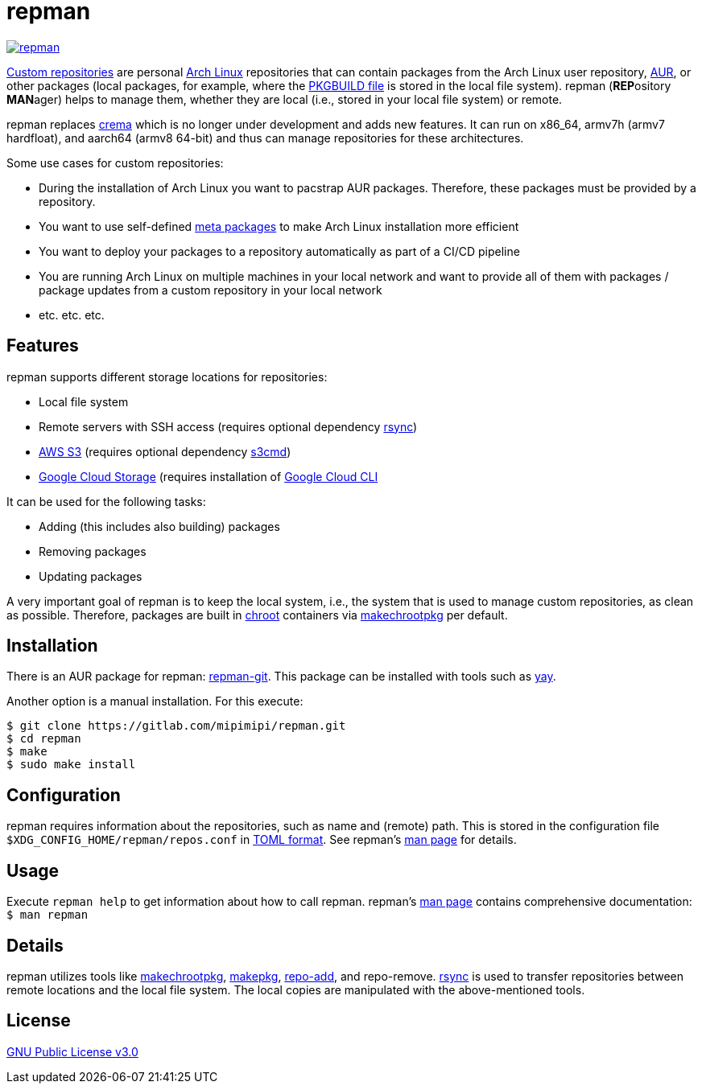 = repman

image:https://api.reuse.software/badge/gitlab.com/mipimipi/repman[link="https://api.reuse.software/info/gitlab.com/mipimipi/repman", title="REUSE status"]

https://wiki.archlinux.org/index.php/Pacman/Tips_and_tricks#Custom_local_repository[Custom repositories] are personal https://www.archlinux.org/[Arch Linux] repositories that can contain packages from the Arch Linux user repository, https://aur.archlinux.org/[AUR], or other packages (local packages, for example, where the https://wiki.archlinux.org/index.php/PKGBUILD[PKGBUILD file] is stored in the local file system). repman (**REP**ository  **MAN**ager) helps to manage them, whether they are local (i.e., stored in your local file system) or remote. 

repman replaces https://gitlab.com/mipimipi/crema[crema] which is no longer under development and adds new features. It can run on x86_64, armv7h (armv7 hardfloat), and aarch64 (armv8 64-bit) and thus can manage repositories for these architectures.

Some use cases for custom repositories:

* During the installation of Arch Linux you want to pacstrap AUR packages. Therefore, these packages must be provided by a repository.
* You want to use self-defined https://nerdstuff.org/posts/2020/2020-002_meta_packages/[meta packages] to make Arch Linux installation more efficient
* You want to deploy your packages to a repository automatically as part of a CI/CD pipeline
* You are running Arch Linux on multiple machines in your local network and want to provide all of them with packages / package updates from a custom repository in your local network
* etc. etc. etc.

== Features

repman supports different storage locations for repositories:

* Local file system
* Remote servers with SSH access (requires optional dependency https://wiki.archlinux.org/title/Rsync[rsync])
* https://docs.aws.amazon.com/AmazonS3/latest/userguide/Welcome.html[AWS S3] (requires optional dependency https://archlinux.org/packages/community/any/s3cmd/[s3cmd])
* https://cloud.google.com/storage[Google Cloud Storage] (requires installation of https://cloud.google.com/cli[Google Cloud CLI]

It can be used for the following tasks:

* Adding (this includes also building) packages
* Removing packages
* Updating packages

A very important goal of repman is to keep the local system, i.e., the system that is used to manage custom repositories, as clean as possible. Therefore, packages are built in https://wiki.archlinux.org/index.php/Chroot[chroot] containers via https://wiki.archlinux.org/index.php/DeveloperWiki:Building_in_a_clean_chroot[makechrootpkg] per default.

== Installation

There is an AUR package for repman: https://aur.archlinux.org/packages/repman-git/[repman-git]. This package can be installed with tools such as https://github.com/Jguer/yay[yay].

Another option is a manual installation. For this execute:

    $ git clone https://gitlab.com/mipimipi/repman.git
    $ cd repman    
    $ make
    $ sudo make install

== Configuration

repman requires information about the repositories, such as name and (remote) path. This is stored in the configuration file `$XDG_CONFIG_HOME/repman/repos.conf` in https://en.wikipedia.org/wiki/TOML[TOML format]. See repman's link:doc/manpage.adoc[man page] for details.

== Usage

Execute `repman help` to get information about how to call repman. repman's link:doc/manpage.adoc[man page] contains comprehensive documentation: `$ man repman`

== Details

repman utilizes tools like https://wiki.archlinux.org/index.php/DeveloperWiki:Building_in_a_clean_chroot[makechrootpkg], https://www.archlinux.org/pacman/makepkg.8.html[makepkg], https://www.archlinux.org/pacman/repo-add.8.html[repo-add],  and repo-remove. https://wiki.archlinux.org/index.php/Rsync[rsync] is used to transfer repositories between remote locations and the local file system. The local copies are manipulated with the above-mentioned tools.

== License

https://gitlab.com/mipimipi/repman/blob/master/LICENSE[GNU Public License v3.0]
